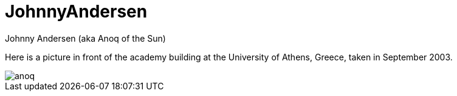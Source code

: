 = JohnnyAndersen

Johnny Andersen (aka Anoq of the Sun)

Here is a picture in front of the academy building
at the University of Athens, Greece, taken in September 2003.

image::JohnnyAndersen.attachments/anoq.jpg[align="center"]
